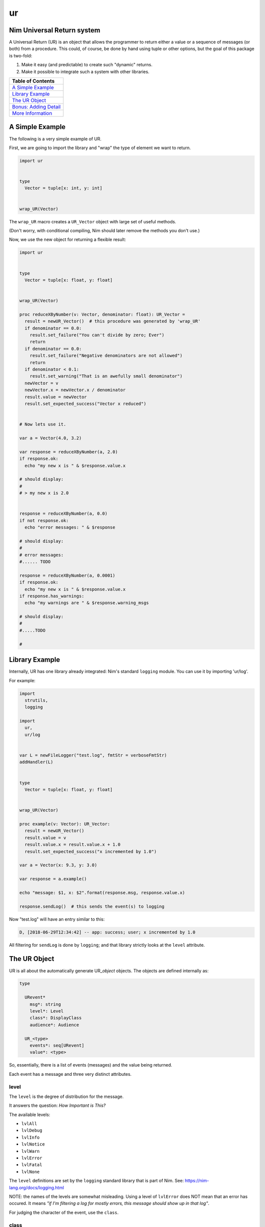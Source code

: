 ur
==

Nim Universal Return system
---------------------------

A Universal Return (UR) is an object that allows the programmer to
return either a value or a sequence of messages (or both) from a
procedure. This could, of course, be done by hand using tuple or other
options, but the goal of this package is two-fold:

1. Make it easy (and predictable) to create such "dynamic" returns.
2. Make it possible to integrate such a system with other libraries.

+---------------------------------------------------+
| Table of Contents                                 |
+===================================================+
| `A Simple Example <#a-simple-example>`__          |
+---------------------------------------------------+
| `Library Example <#library-example>`__            |
+---------------------------------------------------+
| `The UR Object <#the-ur-object>`__                |
+---------------------------------------------------+
| `Bonus: Adding Detail <#bonus-adding-detail>`__   |
+---------------------------------------------------+
| `More Information <#more-information>`__          |
+---------------------------------------------------+

A Simple Example
----------------

The following is a very simple example of UR.

First, we are going to import the library and "wrap" the type of element
we want to return.

.. code:: nim

    import ur


    type
      Vector = tuple[x: int, y: int]


    wrap_UR(Vector)

The ``wrap_UR`` macro creates a ``UR_Vector`` object with large set of
useful methods.

(Don't worry, with conditional compiling, Nim should later remove the
methods you don't use.)

Now, we use the new object for returning a flexible result:

.. code:: nim

    import ur


    type
      Vector = tuple[x: float, y: float]


    wrap_UR(Vector)

    proc reduceXByNumber(v: Vector, denominator: float): UR_Vector =
      result = newUR_Vector()  # this procedure was generated by 'wrap_UR'
      if denominator == 0.0:
        result.set_failure("You can't divide by zero; Ever")
        return
      if denominator == 0.0:
        result.set_failure("Negative denominators are not allowed")
        return
      if denominator < 0.1:
        result.set_warning("That is an awefully small denominator")
      newVector = v
      newVector.x = newVector.x / denominator
      result.value = newVector
      result.set_expected_success("Vector x reduced")


    # Now lets use it.

    var a = Vector(4.0, 3.2)

    var response = reduceXByNumber(a, 2.0)
    if response.ok:
      echo "my new x is " & $response.value.x

    # should display:
    #
    # > my new x is 2.0


    response = reduceXByNumber(a, 0.0)
    if not response.ok:
      echo "error messages: " & $response

    # should display:
    #
    # error messages:
    #...... TODO

    response = reduceXByNumber(a, 0.0001)
    if response.ok:
      echo "my new x is " & $response.value.x
    if response.has_warnings:
      echo "my warnings are " & $response.warning_msgs

    # should display:
    #
    #.....TODO

    #

Library Example
---------------

Internally, UR has one library already integrated: Nim's standard
``logging`` module. You can use it by importing 'ur/log'.

For example:

.. code:: nim

    import
      strutils,
      logging

    import
      ur,
      ur/log


    var L = newFileLogger("test.log", fmtStr = verboseFmtStr)
    addHandler(L)


    type
      Vector = tuple[x: float, y: float]


    wrap_UR(Vector)

    proc example(v: Vector): UR_Vector:
      result = newUR_Vector()
      result.value = v
      result.value.x = result.value.x + 1.0
      result.set_expected_success("x incremented by 1.0")

    var a = Vector(x: 9.3, y: 3.0)

    var response = a.example()

    echo "message: $1, x: $2".format(response.msg, response.value.x)
    
    response.sendLog()  # this sends the event(s) to logging

Now "test.log" will have an entry similar to this:

.. code:: log

    D, [2018-06-29T12:34:42] -- app: success; user; x incremented by 1.0

All filtering for ``sendLog`` is done by ``logging``; and that library
strictly looks at the ``level`` attribute.

The UR Object
-------------

UR is all about the automatically generate UR\_\ *object* objects. The
objects are defined internally as:

.. code:: nim

    type

      URevent*
        msg*: string                     
        level*: Level                    
        class*: DisplayClass             
        audience*: Audience 

      UR_<type>
        events*: seq[URevent]
        value*: <type>

So, essentially, there is a list of events (messages) and the value
being returned.

Each event has a message and three very distinct attributes.

level
~~~~~

The ``level`` is the degree of distribution for the message.

It answers the question: *How Important is This?*

The available levels:

-  ``lvlAll``
-  ``lvlDebug``
-  ``lvlInfo``
-  ``lvlNotice``
-  ``lvlWarn``
-  ``lvlError``
-  ``lvlFatal``
-  ``lvlNone``

The ``level`` definitions are set by the ``logging`` standard library
that is part of Nim. See: https://nim-lang.org/docs/logging.html

NOTE: the names of the levels are somewhat misleading. Using a level of
``lvlError`` does NOT mean that an error has occured. It means *"if I'm
filtering a log for mostly errors, this message should show up in that
log"*.

For judging the character of the event, use the ``class``.

class
~~~~~

The ``class`` is the judgement of the event.

it answers the question: *Is this a good or bad event?*

Only four classes are possible:

-  ``info`` - a neutral message adding extra information
-  ``success`` - everything worked
-  ``warning`` - everything worked, but something is suspicious
-  ``danger`` - failure/error/bug

The ``class`` definitions are from the Boostrap CSS project. See:
https://getbootstrap.com

audience
~~~~~~~~

The ``audience`` is, not surpisingly, the intended audience for any
message about the event.

In a traditional 'logger' or SYSLOG system, the intended audience is
strictly ``ops``. UR allows for further targets; useful when UR is
integrated with web apps or other development frameworks.

It answers the question: *Who is permitted to see This?*

The possible audiences are:

-  ``ops`` - IT staff, developers, software agents
-  ``admin`` - users with admin clearance
-  ``user`` - regular end users / registered members
-  ``public`` - the whole world (no restrictions)

Each audience permission is more restrictive than the previous. So,
``ops`` can see all events. But ``admin`` can only see ``admin``,
``user`` and ``public`` events. And so on.

Combining the attributes together.
~~~~~~~~~~~~~~~~~~~~~~~~~~~~~~~~~~

The attributes are meant to be combined when making decisions.

For example, an event with an ``audience`` of ``user`` but a ``level``
of ``lvlDebug`` probably won't be shown to the end user. Essentially,
they have permission to see the message, but won't because harrasing an
end user with debug messages is not a friendly thing to do.

Bonus: Adding Detail
--------------------

There is also wrapper called ``wrap_UR_detail`` that adds a table of
strings to a UR called ``detail``. The purpose of this is to allow more
sophisticated logging and handling of events. Of course, adding such
support also increases the overhead of UR; so please take that into
consideration.

Building on the earlier example for logging:

.. code:: nim

    import
      strutils,
      logging

    import
      ur,
      ur/log

    var L = newFileLogger("test.log", fmtStr = verboseFmtStr)
    addHandler(L)


    type
      Vector = tuple[x: float, y: float]


    wrap_UR_detail(Vector)

    proc example(v: Vector, category: string): UR_Vector:
      result = newUR_Vector()
      result.value = v
      result.value.x = result.value.x + 1.0
      result.set_expected_success("x incremented by 1.0")
      result.detail["category"] = category

    var a = Vector(x: 9.3, y: 3.0)

    var response = a.example("project abc")

    echo "message: $1, category: $2".format(response.msg, response.detail["category"])

To use the detail in the context of ``ur/log``, there is a procedure
called ``setURLogFormat``. It is expecting a pointer to a procedure.
That procedure *must* have the following parameters:

.. code:: nim

    (event: UREvent, detail: Table[string, string]): string

So, for example:

.. code:: nim

    var L = newFileLogger("test.log", fmtStr = verboseFmtStr)
    addHandler(L)

    proc my_example_format(event: UREvent, detail: Table[string, string]): string =
      var category = "unknown"
      if detail.hasKey("category"):
        category = detail["category"]
      result = "[$1] [$2] $3".format(event.class, category, event.msg)

    setURLogFormat(my_example_format)

Now, the entry in "test.log" will look like:

.. code:: log

    D, [2018-06-29T12:34:42] -- app: [success] [project abc] x incremented by 1.0

NOTE: the ``setURLLogFormat`` procedure also works with the simpler
``wrap_UR``. The ``detail`` table will simply be empty.

More Information
----------------

Additional references and articles:

-  `module documentation: ur <ur.html>`__
-  `module documentation: ur/log <ur.html>`__
